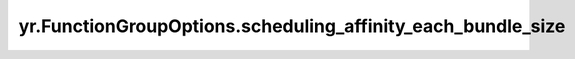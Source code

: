 .. _scheduling_affinity_each_bundle_size:

yr.FunctionGroupOptions.scheduling_affinity_each_bundle_size
--------------------------------------------------------------

.. py:attribute:: FunctionGroupOptions.scheduling_affinity_each_bundle_size
   :type: Optional[int]
   :value: None

   每个bundle中的函数实例的数量。
   超时时间，单位为秒。限制：``-1, [0, 0x7FFFFFFF]``， 默认值为 ``-1`` ，表示阻塞等。
